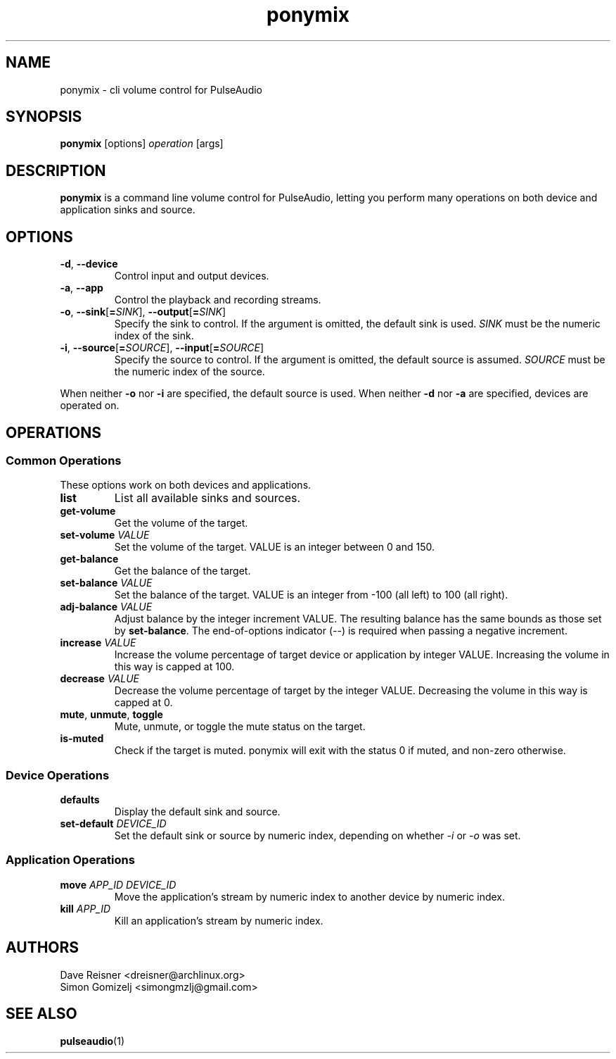 .TH ponymix "1" "August 12" "ponymix" "User Commands"
.SH NAME
ponymix \- cli volume control for PulseAudio
.SH SYNOPSIS
\fBponymix\fP [options] \fIoperation\fP [args]
.SH DESCRIPTION
\fBponymix\fP is a command line volume control for PulseAudio, letting you
perform many operations on both device and application sinks and source.
.SH OPTIONS
.PP
.IP "\fB\-d\fR, \fB\-\-device\fR"
Control input and output devices.
.IP "\fB\-a\fR, \fB\-\-app\fR"
Control the playback and recording streams.
.IP "\fB\-o\fR, \fB\-\-sink\fR[\fB=\fR\fISINK\fR], \fB\-\-output\fR[\fB=\fR\fISINK\fR]"
Specify the sink to control. If the argument is omitted, the default
sink is used.
\fISINK\fR must be the numeric index of the sink.
.IP "\fB\-i\fR, \fB\-\-source\fR[\fB=\fR\fISOURCE\fR], \fB\-\-input\fR[\fB=\fR\fISOURCE\fR]"
Specify the source to control. If the argument is omitted,
the default source is assumed.
\fISOURCE\fR must be the numeric index of the source.
.PP
When neither \fB\-o\fR nor \fB\-i\fR are specified, the default
source is used. When neither \fB\-d\fR nor \fB\-a\fR are specified,
devices are operated on.
.SH OPERATIONS
.SS Common Operations
These options work on both devices and applications.
.PP
.IP "\fBlist\fR"
List all available sinks and sources.
.IP "\fBget-volume\fR"
Get the volume of the target.
.IP "\fBset-volume\fR \fIVALUE\fR"
Set the volume of the target. VALUE is an integer between 0 and 150.
.IP "\fBget-balance\fR"
Get the balance of the target.
.IP "\fBset-balance\fR \fIVALUE\fR"
Set the balance of the target. VALUE is an integer from -100 (all left) to 100
(all right).
.IP "\fBadj-balance\fR \fIVALUE\fR"
Adjust balance by the integer increment VALUE. The resulting balance has the same
bounds as those set by \fBset-balance\fR. The end-of-options indicator (\fI--\fR) is
required when passing a negative increment.
.IP "\fBincrease\fR \fIVALUE\fR"
Increase the volume percentage of target device or application by integer
VALUE. Increasing the volume in this way is capped at 100.
.IP "\fBdecrease\fR \fIVALUE\fR"
Decrease the volume percentage of target by the integer VALUE. Decreasing the
volume in this way is capped at 0.
.IP "\fBmute\fR, \fBunmute\fR, \fBtoggle\fR"
Mute, unmute, or toggle the mute status on the target.
.IP "\fBis-muted\fR"
Check if the target is muted. ponymix will exit with the status 0 if muted,
and non-zero otherwise.
.SS Device Operations
.PP
.IP "\fBdefaults\fR"
Display the default sink and source.
.IP "\fBset-default\fR \fIDEVICE_ID\fR"
Set the default sink or source by numeric index, depending on whether
\fI\-i\fR or \fI\-o\fR was set.
.SS Application Operations

.IP "\fBmove\fR \fIAPP_ID\fR \fIDEVICE_ID\fR"
Move the application's stream by numeric index to another device by numeric index.
.IP "\fBkill\fR \fIAPP_ID\fR"
Kill an application's stream by numeric index.
.SH AUTHORS
.nf
Dave Reisner <dreisner@archlinux.org>
Simon Gomizelj <simongmzlj@gmail.com>
.fi
.SH SEE ALSO
.BR pulseaudio (1)

